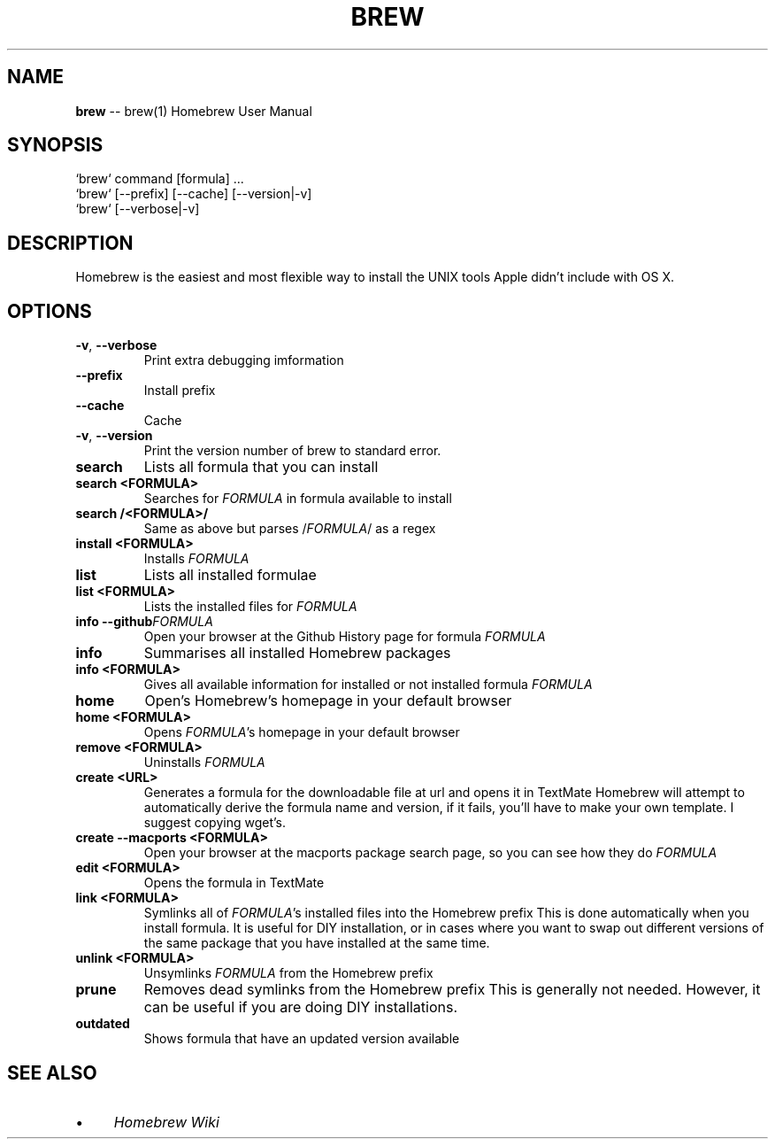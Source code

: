 .\" generated with Ronn/v0.4.1
.\" http://github.com/rtomayko/ronn/
.
.TH "BREW" "1" "March 2010" "Homebrew" "brew"
.
.SH "NAME"
\fBbrew\fR \-\- brew(1) Homebrew User Manual
.
.SH "SYNOPSIS"
.
.nf
`brew` command [formula] ...
`brew` [\-\-prefix] [\-\-cache] [\-\-version|\-v]
`brew` [\-\-verbose|\-v]
.
.fi
.
.SH "DESCRIPTION"
Homebrew is the easiest and most flexible way to install the UNIX tools Apple didn't include with OS X.
.
.SH "OPTIONS"
.
.TP
\fB\-v\fR, \fB\-\-verbose\fR
Print extra debugging imformation
.
.TP
\fB\-\-prefix\fR
Install prefix
.
.TP
\fB\-\-cache\fR
Cache
.
.TP
\fB\-v\fR, \fB\-\-version\fR
Print the version number of brew to standard error.
.
.TP
\fBsearch\fR
Lists all formula that you can install
.
.TP
\fBsearch <FORMULA>\fR
Searches for \fIFORMULA\fR in formula available to install
.
.TP
\fBsearch /<FORMULA>/\fR
Same as above but parses /\fIFORMULA\fR/ as a regex
.
.TP
\fBinstall <FORMULA>\fR
Installs \fIFORMULA\fR
.
.TP
\fBlist\fR
Lists all installed formulae
.
.TP
\fBlist <FORMULA>\fR
Lists the installed files for \fIFORMULA\fR
.
.TP
\fBinfo \-\-github\fR\fIFORMULA\fR
Open your browser at the Github History page for formula \fIFORMULA\fR
.
.TP
\fBinfo\fR
Summarises all installed Homebrew packages
.
.TP
\fBinfo <FORMULA>\fR
Gives all available information for installed or not installed formula \fIFORMULA\fR
.
.TP
\fBhome\fR
Open's Homebrew's homepage in your default browser
.
.TP
\fBhome <FORMULA>\fR
Opens \fIFORMULA\fR's homepage in your default browser
.
.TP
\fBremove <FORMULA>\fR
Uninstalls \fIFORMULA\fR
.
.TP
\fBcreate <URL>\fR
Generates a formula for the downloadable file at url and opens it in TextMate
Homebrew will attempt to automatically derive the formula name and version, if it fails, you'll have to make your own template. I suggest copying wget's.
.
.TP
\fBcreate \-\-macports <FORMULA>\fR
Open your browser at the macports package search page, so you can see how they do \fIFORMULA\fR
.
.TP
\fBedit <FORMULA>\fR
Opens the formula in TextMate
.
.TP
\fBlink <FORMULA>\fR
Symlinks all of \fIFORMULA\fR's installed files into the Homebrew prefix
This is done automatically when you install formula. It is useful for DIY installation, or in cases where you want to swap out different versions of the same package that you have installed at the same time.
.
.TP
\fBunlink <FORMULA>\fR
Unsymlinks \fIFORMULA\fR from the Homebrew prefix
.
.TP
\fBprune\fR
Removes dead symlinks from the Homebrew prefix
This is generally not needed. However, it can be useful if you are doing DIY installations.
.
.TP
\fBoutdated\fR
Shows formula that have an updated version available
.
.SH "SEE ALSO"
.
.IP "\(bu" 4
\fIHomebrew Wiki\fR
.
.IP "" 0
